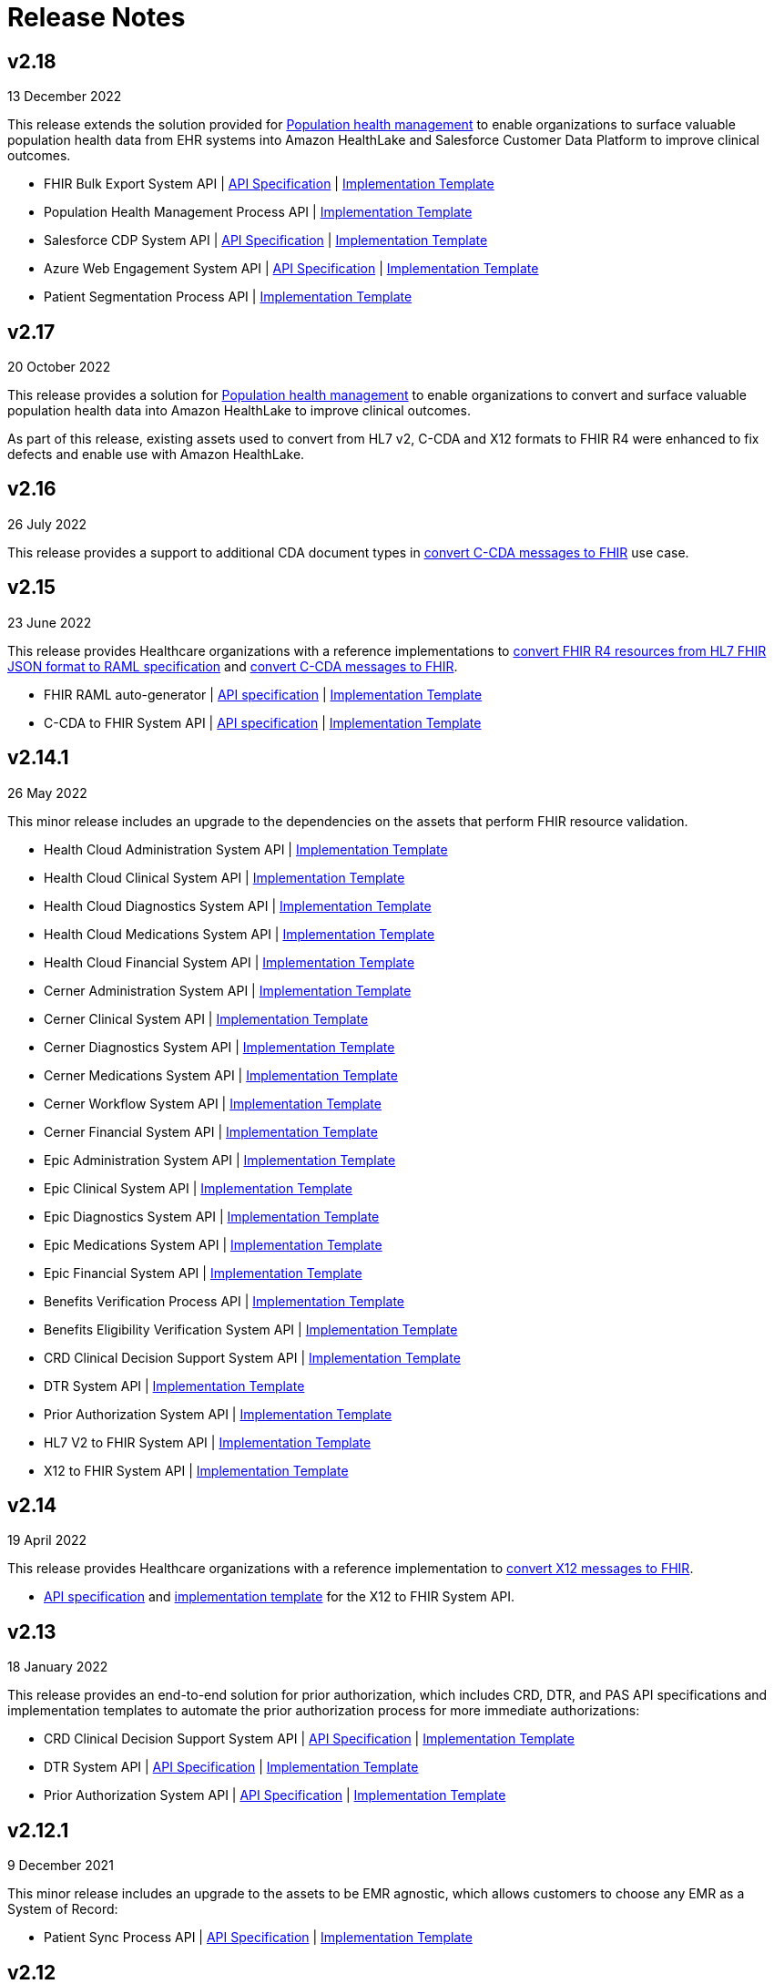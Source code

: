 = Release Notes
:hls-version: 2.18

== v2.18

13 December 2022

This release extends the solution provided for https://www.anypoint.mulesoft.com/exchange/0b4cad67-8f23-4ffe-a87f-ffd10a1f6873/mulesoft-accelerator-for-healthcare/minor/{hls-version}/pages/Use%20case%207%20-%20Population%20health%20management/[Population health management] to enable organizations to surface valuable population health data from EHR systems into Amazon HealthLake and Salesforce Customer Data Platform to improve clinical outcomes.

* FHIR Bulk Export System API | https://anypoint.mulesoft.com/exchange/0b4cad67-8f23-4ffe-a87f-ffd10a1f6873/hls-fhir-bulk-export-sys-api-spec[API Specification] | https://anypoint.mulesoft.com/exchange/0b4cad67-8f23-4ffe-a87f-ffd10a1f6873/hls-fhir-bulk-export-sys-api[Implementation Template] 
* Population Health Management Process API | https://anypoint.mulesoft.com/exchange/0b4cad67-8f23-4ffe-a87f-ffd10a1f6873/hls-population-health-mgmt-prc-api/[Implementation Template] 
* Salesforce CDP System API | https://anypoint.mulesoft.com/exchange/0b4cad67-8f23-4ffe-a87f-ffd10a1f6873/hls-salesforce-cdp-sys-api-spec[API Specification] | https://anypoint.mulesoft.com/exchange/0b4cad67-8f23-4ffe-a87f-ffd10a1f6873/hls-salesforce-cdp-sys-api[Implementation Template] 
* Azure Web Engagement System API | https://anypoint.mulesoft.com/exchange/0b4cad67-8f23-4ffe-a87f-ffd10a1f6873/hls-engagements-sys-api-spec[API Specification] | https://anypoint.mulesoft.com/exchange/0b4cad67-8f23-4ffe-a87f-ffd10a1f6873/hls-azure-patient-engmt-sys-api[Implementation Template] 
* Patient Segmentation Process API | https://anypoint.mulesoft.com/exchange/0b4cad67-8f23-4ffe-a87f-ffd10a1f6873/hls-patient-segmentation-prc-api/[Implementation Template] 

== v2.17

20 October 2022

This release provides a solution for https://www.anypoint.mulesoft.com/exchange/0b4cad67-8f23-4ffe-a87f-ffd10a1f6873/mulesoft-accelerator-for-healthcare/minor/{hls-version}/pages/Use%20case%207%20-%20Population%20health%20management/[Population health management] to enable organizations to convert and surface valuable population health data into Amazon HealthLake to improve clinical outcomes.

As part of this release, existing assets used to convert from HL7 v2, C-CDA and X12 formats to FHIR R4 were enhanced to fix defects and enable use with Amazon HealthLake.

== v2.16

26 July 2022

This release provides a support to additional CDA document types in https://www.anypoint.mulesoft.com/exchange/0b4cad67-8f23-4ffe-a87f-ffd10a1f6873/mulesoft-accelerator-for-healthcare/minor/{hls-version}/pages/C-CDA%20to%20FHIR%20converter/[convert C-CDA messages to FHIR] use case.

== v2.15

23 June 2022

This release provides Healthcare organizations with a reference implementations to https://www.anypoint.mulesoft.com/exchange/0b4cad67-8f23-4ffe-a87f-ffd10a1f6873/mulesoft-accelerator-for-healthcare/minor/{hls-version}/pages/FHIR%20R4%20assets/[convert FHIR R4 resources from HL7 FHIR JSON format to RAML specification] and https://www.anypoint.mulesoft.com/exchange/0b4cad67-8f23-4ffe-a87f-ffd10a1f6873/mulesoft-accelerator-for-healthcare/minor/{hls-version}/pages/C-CDA%20to%20FHIR%20converter/[convert C-CDA messages to FHIR].

* FHIR RAML auto-generator | https://anypoint.mulesoft.com/exchange/0b4cad67-8f23-4ffe-a87f-ffd10a1f6873/hls-fhirjson-to-raml-sys-api-spec/[API specification] | https://anypoint.mulesoft.com/exchange/0b4cad67-8f23-4ffe-a87f-ffd10a1f6873/hls-fhirjson-to-raml-sys-api/[Implementation Template] 
* C-CDA to FHIR System API | https://anypoint.mulesoft.com/exchange/0b4cad67-8f23-4ffe-a87f-ffd10a1f6873/hls-ccda-to-fhir-sys-api-spec/[API specification] | https://anypoint.mulesoft.com/exchange/0b4cad67-8f23-4ffe-a87f-ffd10a1f6873/hls-ccda-to-fhir-sys-api/[Implementation Template] 

== v2.14.1

26 May 2022

This minor release includes an upgrade to the dependencies on the assets that perform FHIR resource validation.

* Health Cloud Administration System API | https://anypoint.mulesoft.com/exchange/0b4cad67-8f23-4ffe-a87f-ffd10a1f6873/hc-accelerator-sfdc-us-core-administration-sys-api/[Implementation Template] 
* Health Cloud Clinical System API | https://anypoint.mulesoft.com/exchange/0b4cad67-8f23-4ffe-a87f-ffd10a1f6873/hc-accelerator-sfdc-us-core-clinical-sys-api/[Implementation Template] 
* Health Cloud Diagnostics System API | https://anypoint.mulesoft.com/exchange/0b4cad67-8f23-4ffe-a87f-ffd10a1f6873/hc-accelerator-sfdc-us-core-diagnostics-sys-api/[Implementation Template] 
* Health Cloud Medications System API | https://anypoint.mulesoft.com/exchange/0b4cad67-8f23-4ffe-a87f-ffd10a1f6873/hc-accelerator-sfdc-us-core-medications-sys-api/[Implementation Template] 
* Health Cloud Financial System API | https://anypoint.mulesoft.com/exchange/0b4cad67-8f23-4ffe-a87f-ffd10a1f6873/hc-accelerator-sfdc-financial-sys-api/[Implementation Template] 
* Cerner Administration System API | https://anypoint.mulesoft.com/exchange/0b4cad67-8f23-4ffe-a87f-ffd10a1f6873/hc-accelerator-cerner-us-core-administration-sys-api/[Implementation Template] 
* Cerner Clinical System API | https://anypoint.mulesoft.com/exchange/0b4cad67-8f23-4ffe-a87f-ffd10a1f6873/hc-accelerator-cerner-us-core-clinical-sys-api/[Implementation Template] 
* Cerner Diagnostics System API | https://anypoint.mulesoft.com/exchange/0b4cad67-8f23-4ffe-a87f-ffd10a1f6873/hc-accelerator-cerner-us-core-diagnostics-sys-api/[Implementation Template] 
* Cerner Medications System API | https://anypoint.mulesoft.com/exchange/0b4cad67-8f23-4ffe-a87f-ffd10a1f6873/hc-accelerator-cerner-us-core-medications-sys-api/[Implementation Template] 
* Cerner Workflow System API | https://anypoint.mulesoft.com/exchange/0b4cad67-8f23-4ffe-a87f-ffd10a1f6873/hc-accelerator-cerner-workflow-sys-api/[Implementation Template] 
* Cerner Financial System API | https://anypoint.mulesoft.com/exchange/0b4cad67-8f23-4ffe-a87f-ffd10a1f6873/hc-accelerator-cerner-financial-sys-api/[Implementation Template] 
* Epic Administration System API | https://anypoint.mulesoft.com/exchange/0b4cad67-8f23-4ffe-a87f-ffd10a1f6873/hc-accelerator-epic-us-core-administration-sys-api/[Implementation Template] 
* Epic Clinical System API | https://anypoint.mulesoft.com/exchange/0b4cad67-8f23-4ffe-a87f-ffd10a1f6873/hc-accelerator-epic-us-core-clinical-sys-api/[Implementation Template] 
* Epic Diagnostics System API | https://anypoint.mulesoft.com/exchange/0b4cad67-8f23-4ffe-a87f-ffd10a1f6873/hc-accelerator-epic-us-core-diagnostics-sys-api/[Implementation Template] 
* Epic Medications System API | https://anypoint.mulesoft.com/exchange/0b4cad67-8f23-4ffe-a87f-ffd10a1f6873/hc-accelerator-epic-us-core-medications-sys-api/[Implementation Template] 
* Epic Financial System API | https://anypoint.mulesoft.com/exchange/0b4cad67-8f23-4ffe-a87f-ffd10a1f6873/hc-accelerator-epic-financial-sys-api/[Implementation Template] 
* Benefits Verification Process API | https://anypoint.mulesoft.com/exchange/0b4cad67-8f23-4ffe-a87f-ffd10a1f6873/hc-accelerator-benefits-verification-prc-api/[Implementation Template] 
* Benefits Eligibility Verification System API | https://anypoint.mulesoft.com/exchange/0b4cad67-8f23-4ffe-a87f-ffd10a1f6873/hc-accelerator-availity-financial-sys-api/[Implementation Template] 
* CRD Clinical Decision Support System API | https://anypoint.mulesoft.com/exchange/0b4cad67-8f23-4ffe-a87f-ffd10a1f6873/hc-accelerator-cds-services-sys-api/[Implementation Template] 
* DTR System API | https://anypoint.mulesoft.com/exchange/0b4cad67-8f23-4ffe-a87f-ffd10a1f6873/hc-accelerator-davinci-dtr-sys-api/[Implementation Template] 
* Prior Authorization System API | https://anypoint.mulesoft.com/exchange/0b4cad67-8f23-4ffe-a87f-ffd10a1f6873/hc-accelerator-prior-authorization-sys-api[Implementation Template] 
* HL7 V2 to FHIR System API | https://anypoint.mulesoft.com/exchange/0b4cad67-8f23-4ffe-a87f-ffd10a1f6873/hc-accelerator-hl7v2-to-fhir-sys-api/[Implementation Template]
* X12 to FHIR System API | https://anypoint.mulesoft.com/exchange/0b4cad67-8f23-4ffe-a87f-ffd10a1f6873/hls-fhir-to-x12-sys-api/[Implementation Template] 

== v2.14

19 April 2022

This release provides Healthcare organizations with a reference implementation to https://www.anypoint.mulesoft.com/exchange/0b4cad67-8f23-4ffe-a87f-ffd10a1f6873/mulesoft-accelerator-for-healthcare/minor/{hls-version}/pages/X12%20to%20FHIR%20converter/[convert X12 messages to FHIR].

* https://anypoint.mulesoft.com/exchange/0b4cad67-8f23-4ffe-a87f-ffd10a1f6873/hls-fhir-r4-to-x12-sys-api-spec/minor/{hls-version}/[API specification] and https://anypoint.mulesoft.com/exchange/0b4cad67-8f23-4ffe-a87f-ffd10a1f6873/hls-fhir-to-x12-sys-api/[implementation template] for the X12 to FHIR System API.

== v2.13

18 January 2022

This release provides an end-to-end solution for prior authorization, which includes CRD, DTR, and PAS API specifications and implementation templates to automate the prior authorization process for more immediate authorizations:

* CRD Clinical Decision Support System API | https://anypoint.mulesoft.com/exchange/0b4cad67-8f23-4ffe-a87f-ffd10a1f6873/hls-cds-services-sys-api-spec/[API Specification] | https://anypoint.mulesoft.com/exchange/0b4cad67-8f23-4ffe-a87f-ffd10a1f6873/hc-accelerator-cds-services-sys-api/[Implementation Template] 
* DTR System API | https://anypoint.mulesoft.com/exchange/0b4cad67-8f23-4ffe-a87f-ffd10a1f6873/fhir-r4-davinci-dtr-api/[API Specification] | https://anypoint.mulesoft.com/exchange/0b4cad67-8f23-4ffe-a87f-ffd10a1f6873/hc-accelerator-davinci-dtr-sys-api/[Implementation Template] 
* Prior Authorization System API | https://anypoint.mulesoft.com/exchange/0b4cad67-8f23-4ffe-a87f-ffd10a1f6873/fhir-r4-prior-authorization-api[API Specification] | https://anypoint.mulesoft.com/exchange/0b4cad67-8f23-4ffe-a87f-ffd10a1f6873/hc-accelerator-prior-authorization-sys-api[Implementation Template] 

== v2.12.1

9 December 2021

This minor release includes an upgrade to the assets to be EMR agnostic, which allows customers to choose any EMR as a System of Record:

* Patient Sync Process API | https://anypoint.mulesoft.com/exchange/0b4cad67-8f23-4ffe-a87f-ffd10a1f6873/patient-sync-prc-api/[API Specification] | https://anypoint.mulesoft.com/exchange/0b4cad67-8f23-4ffe-a87f-ffd10a1f6873/hc-accelerator-patient-sync-prc-api/[Implementation Template] 

== v2.12

9 November 2021

This release provides an end-to-end solution for prior authorization support, which automates the prior authorization process for more immediate authorizations. The following assets are also available:

* Prior Authorization System API | https://anypoint.mulesoft.com/exchange/0b4cad67-8f23-4ffe-a87f-ffd10a1f6873/fhir-r4-prior-authorization-api[API Specification] | https://anypoint.mulesoft.com/exchange/0b4cad67-8f23-4ffe-a87f-ffd10a1f6873/hc-accelerator-prior-authorization-sys-api[Implementation Template] 
* Aidbox Administration System API | https://anypoint.mulesoft.com/exchange/0b4cad67-8f23-4ffe-a87f-ffd10a1f6873/fhir-r4-administration-api/[API Specification] | https://anypoint.mulesoft.com/exchange/0b4cad67-8f23-4ffe-a87f-ffd10a1f6873/hc-accelerator-aidbox-us-core-administration-sys-api/[Implementation Template] 

== v2.11

14 September 2021

This release provides an end-to-end solution for benefits and eligibility verification using Health Cloud, Epic, and Cerner as the reference backend systems:

* Benefits Verification Process API | https://anypoint.mulesoft.com/exchange/0b4cad67-8f23-4ffe-a87f-ffd10a1f6873/benefits-verification-prc-api/[API Specification] | https://anypoint.mulesoft.com/exchange/0b4cad67-8f23-4ffe-a87f-ffd10a1f6873/hc-accelerator-benefits-verification-prc-api/[Implementation Template] 
* Cerner Financial System API | https://anypoint.mulesoft.com/exchange/0b4cad67-8f23-4ffe-a87f-ffd10a1f6873/cerner-fhir-r4-financial-api/[API Specification] | https://anypoint.mulesoft.com/exchange/0b4cad67-8f23-4ffe-a87f-ffd10a1f6873/hc-accelerator-cerner-financial-sys-api/[Implementation Template] 
* Epic Financial System API | https://anypoint.mulesoft.com/exchange/0b4cad67-8f23-4ffe-a87f-ffd10a1f6873/epic-fhir-r4-financial-api/[API Specification] | https://anypoint.mulesoft.com/exchange/0b4cad67-8f23-4ffe-a87f-ffd10a1f6873/hc-accelerator-epic-financial-sys-api/[Implementation Template] 
* Benefits Eligibility Verification System API | https://anypoint.mulesoft.com/exchange/0b4cad67-8f23-4ffe-a87f-ffd10a1f6873/availity-fhir-r4-financial-api/[API Specification] | https://anypoint.mulesoft.com/exchange/0b4cad67-8f23-4ffe-a87f-ffd10a1f6873/hc-accelerator-availity-financial-sys-api/[Implementation Template] 
* Health Cloud Financial System API | https://anypoint.mulesoft.com/exchange/0b4cad67-8f23-4ffe-a87f-ffd10a1f6873/fhir-r4-financial-api/[API Specification] | https://anypoint.mulesoft.com/exchange/0b4cad67-8f23-4ffe-a87f-ffd10a1f6873/hc-accelerator-sfdc-financial-sys-api/[Implementation Template] 
* Health Cloud Benefits Verification Lightning Web Component | https://anypoint.mulesoft.com/exchange/0b4cad67-8f23-4ffe-a87f-ffd10a1f6873/hc-accelerator-benefits-verification-lwc-src/[Source] 

== v2.10

28 July 2021

The focus of the 2.10 release is to provide assets for the patient sync capabilities:

* Patient sync Lightning Web Component | https://anypoint.mulesoft.com/exchange/0b4cad67-8f23-4ffe-a87f-ffd10a1f6873/hc-accelerator-sfdc-patient-sync-lwc-src/[Source] 
* Patient Sync Process API | https://anypoint.mulesoft.com/exchange/0b4cad67-8f23-4ffe-a87f-ffd10a1f6873/patient-sync-prc-api/[API Specification] | https://anypoint.mulesoft.com/exchange/0b4cad67-8f23-4ffe-a87f-ffd10a1f6873/hc-accelerator-patient-sync-prc-api/[Implementation Template] 

The following assets were also enhanced and improved for this release:

* FHIR R4 Location Library | https://anypoint.mulesoft.com/exchange/0b4cad67-8f23-4ffe-a87f-ffd10a1f6873/fhir-r4-location-library/[API Specification Fragment] 
* FHIR R4 Procedure Library | https://anypoint.mulesoft.com/exchange/0b4cad67-8f23-4ffe-a87f-ffd10a1f6873/fhir-r4-procedure-library/[API Specification Fragment] 
* FHIR R4 Administration API | https://anypoint.mulesoft.com/exchange/0b4cad67-8f23-4ffe-a87f-ffd10a1f6873/fhir-r4-administration-api/[API Specification] 
* FHIR R4 Clinical API | https://anypoint.mulesoft.com/exchange/0b4cad67-8f23-4ffe-a87f-ffd10a1f6873/fhir-r4-clinical-api/[API Specification] 
* Epic FHIR R4 Administration API | https://anypoint.mulesoft.com/exchange/0b4cad67-8f23-4ffe-a87f-ffd10a1f6873/epic-fhir-r4-administration-api/[API Specification] 
* Epic FHIR R4 Clinical API | https://anypoint.mulesoft.com/exchange/0b4cad67-8f23-4ffe-a87f-ffd10a1f6873/epic-fhir-r4-clinical-api/[API Specification] 
* Epic FHIR R4 Medications API | https://anypoint.mulesoft.com/exchange/0b4cad67-8f23-4ffe-a87f-ffd10a1f6873/epic-fhir-r4-medications-api/[API Specification] 
* Cerner FHIR R4 Administration API | https://anypoint.mulesoft.com/exchange/0b4cad67-8f23-4ffe-a87f-ffd10a1f6873/cerner-fhir-r4-administration-api/[API Specification] 
* Cerner Administration System API | https://anypoint.mulesoft.com/exchange/0b4cad67-8f23-4ffe-a87f-ffd10a1f6873/hc-accelerator-cerner-us-core-administration-sys-api/[Implementation Template] 
* Health Cloud Clinical System API | https://anypoint.mulesoft.com/exchange/0b4cad67-8f23-4ffe-a87f-ffd10a1f6873/hc-accelerator-sfdc-us-core-clinical-sys-api/[Implementation Template] 
* Health Cloud Diagnostics System API | https://anypoint.mulesoft.com/exchange/0b4cad67-8f23-4ffe-a87f-ffd10a1f6873/hc-accelerator-sfdc-us-core-diagnostics-sys-api/[Implementation Template] 
* Health Cloud Medications System API | https://anypoint.mulesoft.com/exchange/0b4cad67-8f23-4ffe-a87f-ffd10a1f6873/hc-accelerator-sfdc-us-core-medications-sys-api/[Implementation Template] 
* Health Cloud Administration System API | https://anypoint.mulesoft.com/exchange/0b4cad67-8f23-4ffe-a87f-ffd10a1f6873/hc-accelerator-sfdc-us-core-administration-sys-api/[Implementation Template] 

The following assets are modified to support XML format for existing Epic System APIs:

* Epic Clinical System API | https://anypoint.mulesoft.com/exchange/0b4cad67-8f23-4ffe-a87f-ffd10a1f6873/hc-accelerator-epic-us-core-clinical-sys-api/[Implementation Template] 
* Epic Diagnostics System API | https://anypoint.mulesoft.com/exchange/0b4cad67-8f23-4ffe-a87f-ffd10a1f6873/hc-accelerator-epic-us-core-diagnostics-sys-api/[Implementation Template] 
* Epic Medications System API | https://anypoint.mulesoft.com/exchange/0b4cad67-8f23-4ffe-a87f-ffd10a1f6873/hc-accelerator-epic-us-core-medications-sys-api/[Implementation Template] 
* Epic Administration System API | https://anypoint.mulesoft.com/exchange/0b4cad67-8f23-4ffe-a87f-ffd10a1f6873/hc-accelerator-epic-us-core-administration-sys-api/[Implementation Template] 

The following assets are modified to support updated API specifications for existing Cerner System APIs:

* Cerner Administration System API | https://anypoint.mulesoft.com/exchange/0b4cad67-8f23-4ffe-a87f-ffd10a1f6873/hc-accelerator-cerner-us-core-administration-sys-api/[Implementation Template] 
* Cerner Clinical System API | https://anypoint.mulesoft.com/exchange/0b4cad67-8f23-4ffe-a87f-ffd10a1f6873/hc-accelerator-cerner-us-core-clinical-sys-api/[Implementation Template] 
* Cerner Medications System API | https://anypoint.mulesoft.com/exchange/0b4cad67-8f23-4ffe-a87f-ffd10a1f6873/hc-accelerator-cerner-us-core-medications-sys-api/[Implementation Template] 

== v2.9

22 June 2021

This release provides API specifications and implementation templates for the Appointment Scheduling use case described https://www.hl7.org/fhir/workflow-module.html[here]:

* Appointment Scheduling Process API | https://anypoint.mulesoft.com/exchange/0b4cad67-8f23-4ffe-a87f-ffd10a1f6873/fhir-r4-appointment-scheduling-api/[API Specification] | https://anypoint.mulesoft.com/exchange/0b4cad67-8f23-4ffe-a87f-ffd10a1f6873/hc-accelerator-appointment-scheduling-prc-api/[Implementation Template] 
* Cerner Workflow System API | https://anypoint.mulesoft.com/exchange/0b4cad67-8f23-4ffe-a87f-ffd10a1f6873/cerner-fhir-r4-workflow-api/[API Specification] | https://anypoint.mulesoft.com/exchange/0b4cad67-8f23-4ffe-a87f-ffd10a1f6873/hc-accelerator-cerner-workflow-sys-api/[Implementation Template] 
* Epic Workflow System API | https://anypoint.mulesoft.com/exchange/0b4cad67-8f23-4ffe-a87f-ffd10a1f6873/epic-fhir-r4-workflow-api/[API Specification] | https://anypoint.mulesoft.com/exchange/0b4cad67-8f23-4ffe-a87f-ffd10a1f6873/hc-accelerator-epic-workflow-sys-api/[Implementation Template] 

It also includes the following Cerner assets for Patient 360:

* Cerner Administration System API | https://anypoint.mulesoft.com/exchange/0b4cad67-8f23-4ffe-a87f-ffd10a1f6873/cerner-fhir-r4-administration-api/[API Specification] | https://anypoint.mulesoft.com/exchange/0b4cad67-8f23-4ffe-a87f-ffd10a1f6873/hc-accelerator-cerner-us-core-administration-sys-api/[Implementation Template] 
* Cerner Clinical System API | https://anypoint.mulesoft.com/exchange/0b4cad67-8f23-4ffe-a87f-ffd10a1f6873/cerner-fhir-r4-clinical-api/[API Specification] | https://anypoint.mulesoft.com/exchange/0b4cad67-8f23-4ffe-a87f-ffd10a1f6873/hc-accelerator-cerner-us-core-clinical-sys-api/[Implementation Template] 
* Cerner Diagnostics System API | https://anypoint.mulesoft.com/exchange/0b4cad67-8f23-4ffe-a87f-ffd10a1f6873/cerner-fhir-r4-diagnostics-api/[API Specification] | https://anypoint.mulesoft.com/exchange/0b4cad67-8f23-4ffe-a87f-ffd10a1f6873/hc-accelerator-cerner-us-core-diagnostics-sys-api/[Implementation Template] 
* Cerner Medications System API | https://anypoint.mulesoft.com/exchange/0b4cad67-8f23-4ffe-a87f-ffd10a1f6873/cerner-fhir-r4-medications-api/[API Specification] | https://anypoint.mulesoft.com/exchange/0b4cad67-8f23-4ffe-a87f-ffd10a1f6873/hc-accelerator-cerner-us-core-medications-sys-api/[Implementation Template] 

The following assets were also enhanced and improved for this release:

* Epic Administration System API | https://anypoint.mulesoft.com/exchange/0b4cad67-8f23-4ffe-a87f-ffd10a1f6873/epic-fhir-r4-administration-api/[API Specification] | https://anypoint.mulesoft.com/exchange/0b4cad67-8f23-4ffe-a87f-ffd10a1f6873/hc-accelerator-epic-us-core-administration-sys-api/[Implementation Template] 
* Epic Clinical System API | https://anypoint.mulesoft.com/exchange/0b4cad67-8f23-4ffe-a87f-ffd10a1f6873/epic-fhir-r4-clinical-api/[API Specification] | https://anypoint.mulesoft.com/exchange/0b4cad67-8f23-4ffe-a87f-ffd10a1f6873/hc-accelerator-epic-us-core-clinical-sys-api/[Implementation Template] 
* Epic Diagnostics System API | https://anypoint.mulesoft.com/exchange/0b4cad67-8f23-4ffe-a87f-ffd10a1f6873/epic-fhir-r4-diagnostics-api[API Specification] | https://anypoint.mulesoft.com/exchange/0b4cad67-8f23-4ffe-a87f-ffd10a1f6873/hc-accelerator-epic-us-core-diagnostics-sys-api/[Implementation Template] 
* Epic Medications System API | https://anypoint.mulesoft.com/exchange/0b4cad67-8f23-4ffe-a87f-ffd10a1f6873/epic-fhir-r4-medications-api/[API Specification] | https://anypoint.mulesoft.com/exchange/0b4cad67-8f23-4ffe-a87f-ffd10a1f6873/hc-accelerator-epic-us-core-medications-sys-api/[Implementation Template] 
* FHIR R4 Administration API | https://anypoint.mulesoft.com/exchange/0b4cad67-8f23-4ffe-a87f-ffd10a1f6873/fhir-r4-administration-api/[API Specification] 
* FHIR R4 Clinical API | https://anypoint.mulesoft.com/exchange/0b4cad67-8f23-4ffe-a87f-ffd10a1f6873/fhir-r4-clinical-api/[API Specification] 
* FHIR R4 Diagnostics API | https://anypoint.mulesoft.com/exchange/0b4cad67-8f23-4ffe-a87f-ffd10a1f6873/fhir-r4-diagnostics-api/[API Specification] 
* FHIR R4 Medications API | https://anypoint.mulesoft.com/exchange/0b4cad67-8f23-4ffe-a87f-ffd10a1f6873/fhir-r4-medications-api/[API Specification] 
* FHIR R4 Workflow API | https://anypoint.mulesoft.com/exchange/0b4cad67-8f23-4ffe-a87f-ffd10a1f6873/fhir-r4-workflow-api/[API Specification] 
* https://anypoint.mulesoft.com/exchange/0b4cad67-8f23-4ffe-a87f-ffd10a1f6873/hc-accelerator-sfdc-adt-api/[HL7 V2 ADT Process API]
* https://anypoint.mulesoft.com/exchange/0b4cad67-8f23-4ffe-a87f-ffd10a1f6873/hc-accelerator-sfdc-oru-api/[HL7 V2 ORU Process API]

== v2.8

18 May 2021

This release includes:

* Implementation templates added for the following Health Cloud and Epic APIs for Patient 360:
  ** https://anypoint.mulesoft.com/exchange/0b4cad67-8f23-4ffe-a87f-ffd10a1f6873/hc-accelerator-epic-us-core-clinical-sys-api/[Epic Clinical System API]
  ** https://anypoint.mulesoft.com/exchange/0b4cad67-8f23-4ffe-a87f-ffd10a1f6873/hc-accelerator-epic-us-core-diagnostics-sys-api/[Epic Diagnostics System API]
  ** https://anypoint.mulesoft.com/exchange/0b4cad67-8f23-4ffe-a87f-ffd10a1f6873/hc-accelerator-epic-us-core-medications-sys-api/[Epic Medications System API]
  ** https://anypoint.mulesoft.com/exchange/0b4cad67-8f23-4ffe-a87f-ffd10a1f6873/hc-accelerator-sfdc-us-core-clinical-sys-api/[Health Cloud Clinical System API]
  ** https://anypoint.mulesoft.com/exchange/0b4cad67-8f23-4ffe-a87f-ffd10a1f6873/hc-accelerator-sfdc-us-core-diagnostics-sys-api/[Health Cloud Diagnostics System API]
  ** https://anypoint.mulesoft.com/exchange/0b4cad67-8f23-4ffe-a87f-ffd10a1f6873/hc-accelerator-sfdc-us-core-medications-sys-api/[Health Cloud Medications System API]

* Enhancements and improvements made to the following templates:
  ** https://anypoint.mulesoft.com/exchange/0b4cad67-8f23-4ffe-a87f-ffd10a1f6873/hc-accelerator-epic-us-core-administration-sys-api/[Epic Administration System API]
  ** https://anypoint.mulesoft.com/exchange/0b4cad67-8f23-4ffe-a87f-ffd10a1f6873/hc-accelerator-sfdc-us-core-administration-sys-api/[Health Cloud Administration System API]

* Updated the following templates to support the Spring 2021 release of the Health Cloud data model:
  ** https://anypoint.mulesoft.com/exchange/0b4cad67-8f23-4ffe-a87f-ffd10a1f6873/hc-accelerator-sfdc-adt-api/[HL7 V2 ADT Process API]
  ** https://anypoint.mulesoft.com/exchange/0b4cad67-8f23-4ffe-a87f-ffd10a1f6873/hc-accelerator-sfdc-oru-api/[HL7 V2 ORU Process API]

* Additional updates and improvements:
  ** https://anypoint.mulesoft.com/exchange/0b4cad67-8f23-4ffe-a87f-ffd10a1f6873/hc-accelerator-hl7v2-to-fhir-sys-api/[HL7 V2 to FHIR System API]
  ** https://anypoint.mulesoft.com/exchange/0b4cad67-8f23-4ffe-a87f-ffd10a1f6873/fhir-r4-capabilitystatement-api/[FHIR R4 Capability Statement API]

== v2.7

6 April 2021

This release includes:

* Implementation templates for the Administration API for Patient 360:
 * https://anypoint.mulesoft.com/exchange/0b4cad67-8f23-4ffe-a87f-ffd10a1f6873/hc-accelerator-sfdc-us-core-administration-sys-api/[Health Cloud Administration System API] - Supports the Spring 2021 release of the Health Cloud data model.
 * https://anypoint.mulesoft.com/exchange/0b4cad67-8f23-4ffe-a87f-ffd10a1f6873/hc-accelerator-epic-us-core-administration-sys-api/[EPIC Administration System API] - Supports the Patient resource currently. Additional resources will be supported in the next release.
* Reference implementation for https://anypoint.mulesoft.com/exchange/0b4cad67-8f23-4ffe-a87f-ffd10a1f6873/hc-accelerator-okta-smartfhir/[SMART on FHIR with Okta].

== v2.6

2 March 2021

This release includes:

* API specifications for Patient 360 to support the Spring 2021 release of the Health Cloud data model.
* Added support for the ORU message type in the https://anypoint.mulesoft.com/exchange/0b4cad67-8f23-4ffe-a87f-ffd10a1f6873/hc-accelerator-hl7v2-to-fhir-sys-api/[HL7 v2 to FHIR converter].

== v2.5

5 February 2021

This release provides Healthcare organizations with a reference implementation to convert HL7 v2 messages to FHIR to integrate with different systems using the https://build.fhir.org/ig/HL7/v2-to-fhir/mapping_guidelines.html[guidelines] provided by the https://build.fhir.org/ig/HL7/v2-to-fhir/[HL7 v2 to FHIR Implementation Guide].

* https://anypoint.mulesoft.com/exchange/0b4cad67-8f23-4ffe-a87f-ffd10a1f6873/fhir-r4-convert-api/[API specification] and https://anypoint.mulesoft.com/exchange/0b4cad67-8f23-4ffe-a87f-ffd10a1f6873/hc-accelerator-hl7v2-to-fhir-sys-api/[implementation template] for HL7 v2 to FHIR System API

== v2.4

24 November 2020

The focus of release 2.4 is on providing the API specifications and implementation templates for https://www.cms.gov/Regulations-and-Guidance/Guidance/Interoperability/index[CMS Interoperability and Patient Access final rule]. The release contains the following assets:

* https://anypoint.mulesoft.com/exchange/0b4cad67-8f23-4ffe-a87f-ffd10a1f6873/fhir-r4-patient-access-clinical-exp-api/[API specification] and https://anypoint.mulesoft.com/exchange/0b4cad67-8f23-4ffe-a87f-ffd10a1f6873/hc-accelerator-sfdc-us-core-patientaccessclinicaldata-exp-api/[implementation template] for Patient Access API - Clinical Data as per the https://www.hl7.org/fhir/us/core/[US Core Implementation Guide].
* https://anypoint.mulesoft.com/exchange/0b4cad67-8f23-4ffe-a87f-ffd10a1f6873/fhir-r4-patient-access-claims-encounter-exp-api/[API specification] and https://anypoint.mulesoft.com/exchange/0b4cad67-8f23-4ffe-a87f-ffd10a1f6873/hc-accelerator-carin-patientclaimsencounterdata-exp-api/[implementation template] for Patient Access API - Claims and Encounter Data as per the https://build.fhir.org/ig/HL7/carin-bb/index.html[CARIN Implementation Guide for Blue Button].
* Minor bug fixes.

== v2.3

22 October 2020

The focus of release 2.3 is on providing the API specifications and implementation templates for https://www.cms.gov/Regulations-and-Guidance/Guidance/Interoperability/index[CMS Interoperability and Patient Access final rule]. The release contains the following assets:

* https://anypoint.mulesoft.com/exchange/0b4cad67-8f23-4ffe-a87f-ffd10a1f6873/fhir-r4-pdex-formulary-api/[API specification] and https://anypoint.mulesoft.com/exchange/0b4cad67-8f23-4ffe-a87f-ffd10a1f6873/hc-accelerator-pdex-formulary-exp-api/[implementation template] for Formulary API as per the http://build.fhir.org/ig/HL7/davinci-pdex-formulary/index.html[DaVinci PDEX US Drug Formulary Implementation Guide].
* https://anypoint.mulesoft.com/exchange/0b4cad67-8f23-4ffe-a87f-ffd10a1f6873/fhir-r4-plannet-providerdirectory-api/[API specification] and https://anypoint.mulesoft.com/exchange/0b4cad67-8f23-4ffe-a87f-ffd10a1f6873/hc-accelerator-plannet-providerdirectory-exp-api/[implementation template] for Provider Directory API as per the https://build.fhir.org/ig/HL7/davinci-pdex-plan-net/index.html[DaVinci PDEX Plan Net Implementation Guide].
* Minor bug fixes.

== v2.2

18 September 2020

The focus of release 2.2 is on providing the implementation template for Electronic Laboratory Reporting to CalREDIE. The release contains the following assets:

* Implementation template for https://anypoint.mulesoft.com/exchange/0b4cad67-8f23-4ffe-a87f-ffd10a1f6873/hc-accelerator-lblims-calredie-process-bapi/[Electronic Laboratory Reporting], which is the notifiable condition to CalREDIE.
* API policy to return https://anypoint.mulesoft.com/exchange/0b4cad67-8f23-4ffe-a87f-ffd10a1f6873/fhir-error-policy/[FHIR compliant OperationOutcome response].
* Minor bug fixes.

== v2.1.1

21 August 2020

The focus of release 2.1.1 is on providing mapping and cosmetic fixes in the implementation templates. The release includes the following fixes:

* Mapping for additional fields in the patient resource, such as the shipping address, the billing address, the phone number and the gender.
* Minor bug fixes.

== v2.1

31 July 2020

The focus of release 1.1 is on providing API specifications and RAML library assets for all 145 https://www.hl7.org/fhir/resourcelist.html[FHIR resources]. These assets will help healthcare providers and payers in meeting CMS interoperability rules.

* NEW: API specifications for resources in the following FHIR modules:
 ** Foundation
 ** FHIR Exchange
 ** Terminology
 ** Conformance
 ** Security and Privacy
 ** Implementation Support
 ** Administration
 ** Clinical
 ** Diagnostic
 ** Medications
 ** Workflow
 ** Financial

== See Also

* xref:index.adoc[MuleSoft Accelerator for Healthcare]
